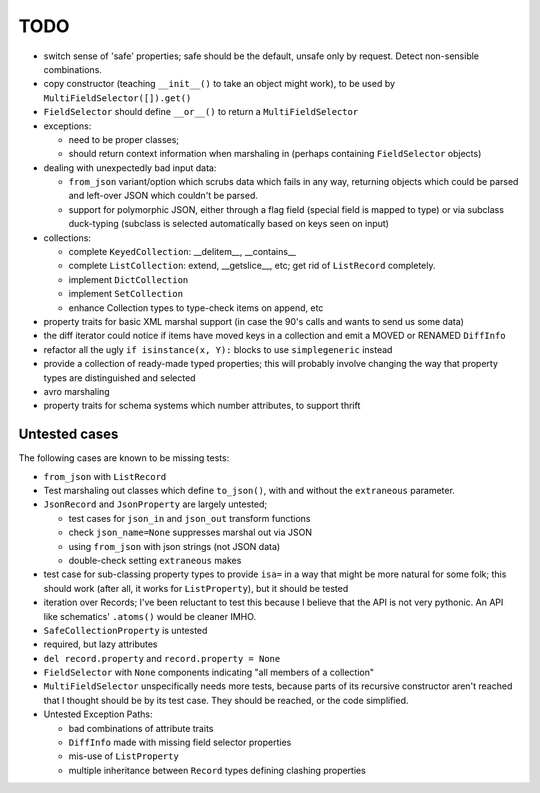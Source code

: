 TODO
====

* switch sense of 'safe' properties; safe should be the default,
  unsafe only by request.  Detect non-sensible combinations.

* copy constructor (teaching ``__init__()`` to take an object might
  work), to be used by ``MultiFieldSelector([]).get()``

* ``FieldSelector`` should define ``__or__()`` to return a
  ``MultiFieldSelector``

* exceptions:

  * need to be proper classes;

  * should return context information when marshaling in (perhaps
    containing ``FieldSelector`` objects)

* dealing with unexpectedly bad input data:

  * ``from_json`` variant/option which scrubs data which fails in any
    way, returning objects which could be parsed and left-over JSON
    which couldn't be parsed.

  * support for polymorphic JSON, either through a flag field (special
    field is mapped to type) or via subclass duck-typing (subclass is
    selected automatically based on keys seen on input)

* collections:

  * complete ``KeyedCollection``: __delitem__, __contains__

  * complete ``ListCollection``: extend, __getslice__, etc; get rid of
    ``ListRecord`` completely.

  * implement ``DictCollection``

  * implement ``SetCollection``

  * enhance Collection types to type-check items on append, etc

* property traits for basic XML marshal support (in case the 90's
  calls and wants to send us some data)

* the diff iterator could notice if items have moved keys in a
  collection and emit a MOVED or RENAMED ``DiffInfo``

* refactor all the ugly ``if isinstance(x, Y):`` blocks to use
  ``simplegeneric`` instead

* provide a collection of ready-made typed properties; this will
  probably involve changing the way that property types are
  distinguished and selected

* avro marshaling

* property traits for schema systems which number attributes, to
  support thrift


Untested cases
--------------

The following cases are known to be missing tests:

* ``from_json`` with ``ListRecord``

* Test marshaling out classes which define ``to_json()``, with and
  without the ``extraneous`` parameter.

* ``JsonRecord`` and ``JsonProperty`` are largely untested;

  * test cases for ``json_in`` and ``json_out`` transform functions
  * check ``json_name=None`` suppresses marshal out via JSON
  * using ``from_json`` with json strings (not JSON data)
  * double-check setting ``extraneous`` makes

* test case for sub-classing property types to provide ``isa=`` in a way
  that might be more natural for some folk; this should work (after all,
  it works for ``ListProperty``), but it should be tested

* iteration over Records; I've been reluctant to test this because I
  believe that the API is not very pythonic.  An API like schematics'
  ``.atoms()`` would be cleaner IMHO.

* ``SafeCollectionProperty`` is untested

* required, but lazy attributes

* ``del record.property`` and ``record.property = None``

* ``FieldSelector`` with ``None`` components indicating "all members of a
  collection"

* ``MultiFieldSelector`` unspecifically needs more tests, because
  parts of its recursive constructor aren't reached that I thought
  should be by its test case.  They should be reached, or the code
  simplified.

* Untested Exception Paths:

  * bad combinations of attribute traits
  * ``DiffInfo`` made with missing field selector properties
  * mis-use of ``ListProperty``
  * multiple inheritance between ``Record`` types defining clashing
    properties

